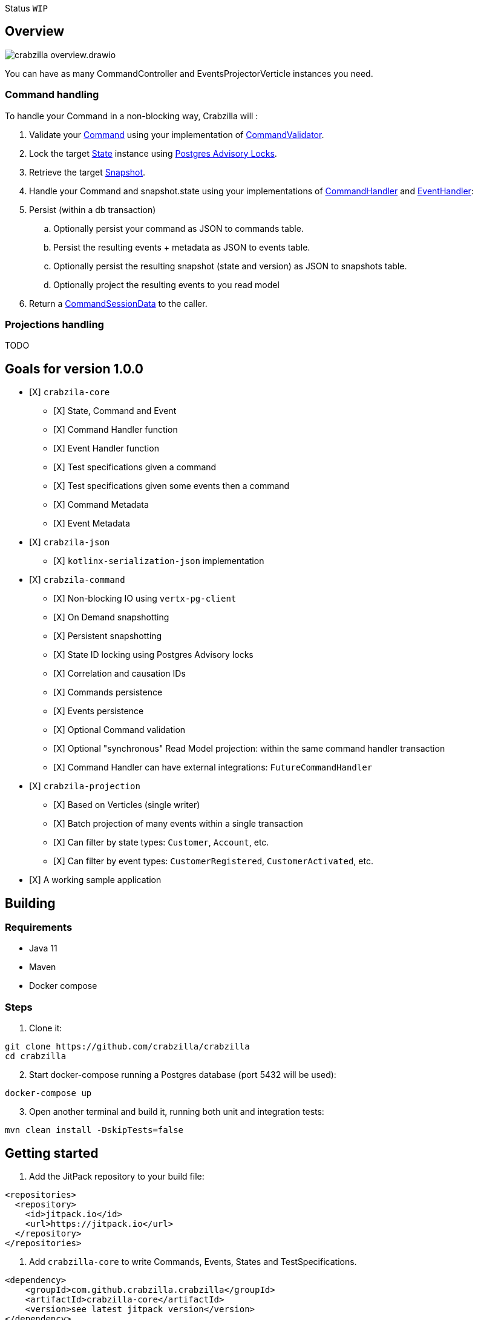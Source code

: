 :sourcedir: src/main/java
:source-highlighter: highlightjs
:highlightjsdir: highlight
:highlightjs-theme: rainbow
:revnumber: {project-version}
:example-caption!:
ifndef::imagesdir[:imagesdir: images]
ifndef::sourcedir[:sourcedir: ../../main/java]
:toclevels: 4

Status `WIP`

== Overview

image::crabzilla-overview.drawio.png[]

You can have as many CommandController and EventsProjectorVerticle instances you need.

=== Command handling

To handle your Command in a non-blocking way, Crabzilla will :

. Validate your https://github.com/crabzilla/crabzilla/blob/main/crabzilla-core/src/main/java/io/github/crabzilla/core/Command.kt[Command] using your implementation of https://github.com/crabzilla/crabzilla/blob/main/crabzilla-core/src/main/java/io/github/crabzilla/core/command/CommandValidator.kt[CommandValidator].
. Lock the target https://github.com/crabzilla/crabzilla/blob/main/crabzilla-core/src/main/java/io/github/crabzilla/core/State.kt[State] instance using https://www.postgresql.org/docs/13/explicit-locking.html#ADVISORY-LOCKS[Postgres Advisory Locks].
. Retrieve the target https://github.com/crabzilla/crabzilla/blob/main/crabzilla-vertx-pgclient/src/main/java/io/github/crabzilla/command/internal/Snapshot.kt[Snapshot].
. Handle your Command and snapshot.state using your implementations of https://github.com/crabzilla/crabzilla/blob/main/crabzilla-core/src/main/java/io/github/crabzilla/core/command/CommandHandler.kt[CommandHandler] and https://github.com/crabzilla/crabzilla/blob/main/crabzilla-core/src/main/java/io/github/crabzilla/core/command/EventHandler.kt[EventHandler]:
. Persist (within a db transaction)
.. Optionally persist your command as JSON to commands table.
.. Persist the resulting events + metadata as JSON to events table.
.. Optionally persist the resulting snapshot (state and version) as JSON to snapshots table.
.. Optionally project the resulting events to you read model
. Return a https://github.com/crabzilla/crabzilla/blob/main/crabzilla-core/src/main/java/io/github/crabzilla/core/command/CommandSessionData.kt[CommandSessionData] to the caller.

=== Projections handling

TODO

[[goals-for-version-100]]
== Goals for version 1.0.0

* [X] `crabzila-core`
** [X] State, Command and Event
** [X] Command Handler function
** [X] Event Handler function
** [X] Test specifications given a command
** [X] Test specifications given some events then a command
** [X] Command Metadata
** [X] Event Metadata
* [X] `crabzila-json`
** [X] `kotlinx-serialization-json` implementation
* [X] `crabzila-command`
** [X] Non-blocking IO using `vertx-pg-client`
** [X] On Demand snapshotting
** [X] Persistent snapshotting
** [X] State ID locking using Postgres Advisory locks
** [X] Correlation and causation IDs
** [X] Commands persistence
** [X] Events persistence
** [X] Optional Command validation
** [X] Optional "synchronous" Read Model projection: within the same
command handler transaction
** [X] Command Handler can have external integrations: `FutureCommandHandler`
* [X] `crabzila-projection`
** [X] Based on Verticles (single writer)
** [X] Batch projection of many events within a single transaction
** [X] Can filter by state types: `Customer`, `Account`, etc.
** [X] Can filter by event types: `CustomerRegistered`, `CustomerActivated`, etc.
* [X] A working sample application

== Building

=== Requirements

* Java 11
* Maven
* Docker compose

=== Steps

. Clone it:

[source,bash]
----
git clone https://github.com/crabzilla/crabzilla
cd crabzilla
----

[start=2]
. Start docker-compose running a Postgres database (port 5432 will be
used):

[source,bash]
----
docker-compose up
----

[start=3]
. Open another terminal and build it, running both unit and integration
tests:

[source,bash]
----
mvn clean install -DskipTests=false
----

== Getting started

. Add the JitPack repository to your build file:

[source,xml]
----
<repositories>
  <repository>
    <id>jitpack.io</id>
    <url>https://jitpack.io</url>
  </repository>
</repositories>
----

. Add `crabzilla-core` to write Commands, Events, States and
TestSpecifications.

[source,xml]
----
<dependency>
    <groupId>com.github.crabzilla.crabzilla</groupId>
    <artifactId>crabzilla-core</artifactId>
    <version>see latest jitpack version</version>
</dependency>
----

[start=2]
. Add `crabzilla-kotlinx-json` to serialize/deserialize your Commands, Events
and States to JSON.

[source,xml]
----
<dependency>
    <groupId>com.github.crabzilla.crabzilla</groupId>
    <artifactId>crabzilla-kotlinx-json</artifactId>
    <version>see latest jitpack version</version>
</dependency>
----

[start=3]
. Add `crabzilla-vertx-pgclient` to consistently append your events to
Postgres.

[source,xml]
----
<dependency>
    <groupId>com.github.crabzilla.crabzilla</groupId>
    <artifactId>crabzilla-vertx-pgclient</artifactId>
    <version>see latest jitpack version</version>
</dependency>
----

4Add `crabzilla-projection` to project your events to read model.

[source,xml]
----
<dependency>
    <groupId>com.github.crabzilla.crabzilla</groupId>
    <artifactId>crabzilla-projection</artifactId>
    <version>see latest jitpack version</version>
</dependency>
----

